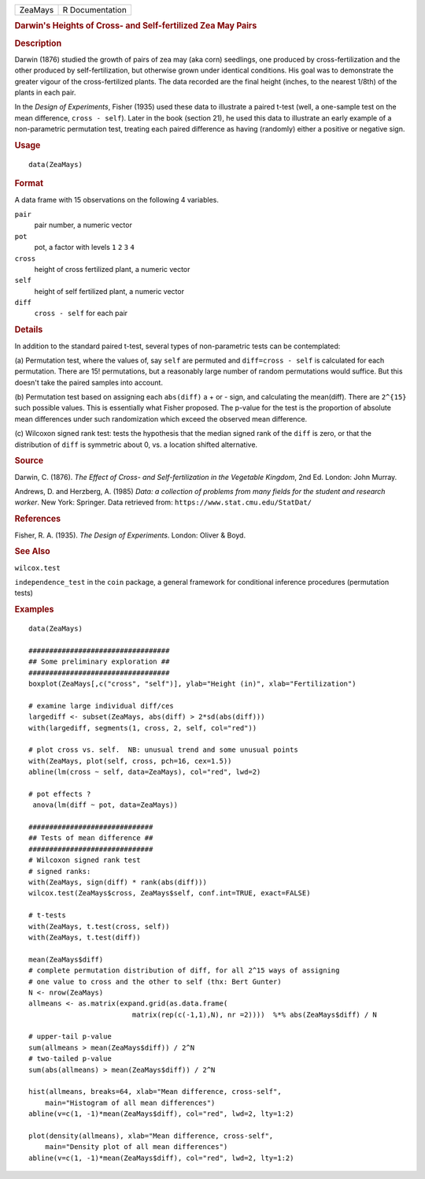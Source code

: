 .. container::

   .. container::

      ======= ===============
      ZeaMays R Documentation
      ======= ===============

      .. rubric:: Darwin's Heights of Cross- and Self-fertilized Zea May
         Pairs
         :name: darwins-heights-of-cross--and-self-fertilized-zea-may-pairs

      .. rubric:: Description
         :name: description

      Darwin (1876) studied the growth of pairs of zea may (aka corn)
      seedlings, one produced by cross-fertilization and the other
      produced by self-fertilization, but otherwise grown under
      identical conditions. His goal was to demonstrate the greater
      vigour of the cross-fertilized plants. The data recorded are the
      final height (inches, to the nearest 1/8th) of the plants in each
      pair.

      In the *Design of Experiments*, Fisher (1935) used these data to
      illustrate a paired t-test (well, a one-sample test on the mean
      difference, ``cross - self``). Later in the book (section 21), he
      used this data to illustrate an early example of a non-parametric
      permutation test, treating each paired difference as having
      (randomly) either a positive or negative sign.

      .. rubric:: Usage
         :name: usage

      ::

         data(ZeaMays)

      .. rubric:: Format
         :name: format

      A data frame with 15 observations on the following 4 variables.

      ``pair``
         pair number, a numeric vector

      ``pot``
         pot, a factor with levels ``1`` ``2`` ``3`` ``4``

      ``cross``
         height of cross fertilized plant, a numeric vector

      ``self``
         height of self fertilized plant, a numeric vector

      ``diff``
         ``cross - self`` for each pair

      .. rubric:: Details
         :name: details

      In addition to the standard paired t-test, several types of
      non-parametric tests can be contemplated:

      (a) Permutation test, where the values of, say ``self`` are
      permuted and ``diff=cross - self`` is calculated for each
      permutation. There are 15! permutations, but a reasonably large
      number of random permutations would suffice. But this doesn't take
      the paired samples into account.

      (b) Permutation test based on assigning each ``abs(diff)`` a + or
      - sign, and calculating the mean(diff). There are ``2^{15}`` such
      possible values. This is essentially what Fisher proposed. The
      p-value for the test is the proportion of absolute mean
      differences under such randomization which exceed the observed
      mean difference.

      (c) Wilcoxon signed rank test: tests the hypothesis that the
      median signed rank of the ``diff`` is zero, or that the
      distribution of ``diff`` is symmetric about 0, vs. a location
      shifted alternative.

      .. rubric:: Source
         :name: source

      Darwin, C. (1876). *The Effect of Cross- and Self-fertilization in
      the Vegetable Kingdom*, 2nd Ed. London: John Murray.

      Andrews, D. and Herzberg, A. (1985) *Data: a collection of
      problems from many fields for the student and research worker*.
      New York: Springer. Data retrieved from:
      ``https://www.stat.cmu.edu/StatDat/``

      .. rubric:: References
         :name: references

      Fisher, R. A. (1935). *The Design of Experiments*. London: Oliver
      & Boyd.

      .. rubric:: See Also
         :name: see-also

      ``wilcox.test``

      ``independence_test`` in the ``coin`` package, a general framework
      for conditional inference procedures (permutation tests)

      .. rubric:: Examples
         :name: examples

      ::

         data(ZeaMays)

         ##################################
         ## Some preliminary exploration ##
         ##################################
         boxplot(ZeaMays[,c("cross", "self")], ylab="Height (in)", xlab="Fertilization")

         # examine large individual diff/ces
         largediff <- subset(ZeaMays, abs(diff) > 2*sd(abs(diff)))
         with(largediff, segments(1, cross, 2, self, col="red"))

         # plot cross vs. self.  NB: unusual trend and some unusual points
         with(ZeaMays, plot(self, cross, pch=16, cex=1.5))
         abline(lm(cross ~ self, data=ZeaMays), col="red", lwd=2)

         # pot effects ?
          anova(lm(diff ~ pot, data=ZeaMays))

         ##############################
         ## Tests of mean difference ##
         ##############################
         # Wilcoxon signed rank test
         # signed ranks:
         with(ZeaMays, sign(diff) * rank(abs(diff)))
         wilcox.test(ZeaMays$cross, ZeaMays$self, conf.int=TRUE, exact=FALSE)

         # t-tests
         with(ZeaMays, t.test(cross, self))
         with(ZeaMays, t.test(diff))

         mean(ZeaMays$diff)
         # complete permutation distribution of diff, for all 2^15 ways of assigning
         # one value to cross and the other to self (thx: Bert Gunter)
         N <- nrow(ZeaMays)
         allmeans <- as.matrix(expand.grid(as.data.frame(
                                  matrix(rep(c(-1,1),N), nr =2))))  %*% abs(ZeaMays$diff) / N

         # upper-tail p-value
         sum(allmeans > mean(ZeaMays$diff)) / 2^N
         # two-tailed p-value
         sum(abs(allmeans) > mean(ZeaMays$diff)) / 2^N

         hist(allmeans, breaks=64, xlab="Mean difference, cross-self",
             main="Histogram of all mean differences")
         abline(v=c(1, -1)*mean(ZeaMays$diff), col="red", lwd=2, lty=1:2)

         plot(density(allmeans), xlab="Mean difference, cross-self",
             main="Density plot of all mean differences")
         abline(v=c(1, -1)*mean(ZeaMays$diff), col="red", lwd=2, lty=1:2)
